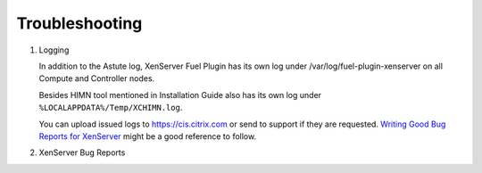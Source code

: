 Troubleshooting
===============

#. Logging

   In addition to the Astute log, XenServer Fuel Plugin has its own log under
   /var/log/fuel-plugin-xenserver on all Compute and Controller nodes.

   Besides HIMN tool mentioned in Installation Guide also has its own log
   under ``%LOCALAPPDATA%/Temp/XCHIMN.log``.

   You can upload issued logs to https://cis.citrix.com or send to support if
   they are requested. `Writing Good Bug Reports for XenServer`_ might be a
   good reference to follow.

#. XenServer Bug Reports

.. _Writing Good Bug Reports for XenServer: https://www.citrix.com/blogs/2012/07/16/writing-good-bug-reports-for-xenserver/
